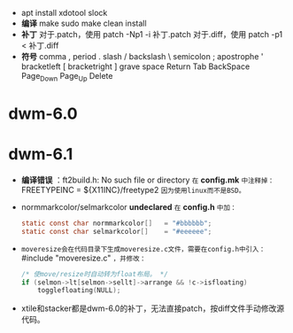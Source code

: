 #+STARTUP: showeverything
+ apt install xdotool slock
+ *编译*
  make
  sudo make clean install
+ *补丁*
  对于.patch，使用 patch -Np1 -i 补丁.patch
  对于.diff，使用 patch -p1 < 补丁.diff
+ *符号*
  comma ,
  period .
  slash /
  backslash \
  semicolon ;
  apostrophe '
  bracketleft [
  bracketright ]
  grave
  space
  Return
  Tab
  BackSpace
  Page_Down
  Page_Up
  Delete
* dwm-6.0
* dwm-6.1
  - *编译错误* ：ft2build.h: No such file or directory
    ~在~ *config.mk* ~中注释掉：~
    FREETYPEINC = ${X11INC}/freetype2
    ~因为使用linux而不是BSD。~
  - normmarkcolor/selmarkcolor *undeclared*
    ~在~ *config.h* ~中加：~
    #+begin_src C
    static const char normmarkcolor[]   = "#bbbbbb";
    static const char selmarkcolor[]    = "#eeeeee";
    #+end_src
  - ~moveresize会在代码目录下生成moveresize.c文件，需要在config.h中引入：~ #include "moveresize.c" ~，并修改：~
    #+begin_src C
    /* 使move/resize时自动转为float布局。 */
    if (selmon->lt[selmon->sellt]->arrange && !c->isfloating)
        togglefloating(NULL);
    #+end_src
  - xtile和stacker都是dwm-6.0的补丁，无法直接patch，按diff文件手动修改源代码。
